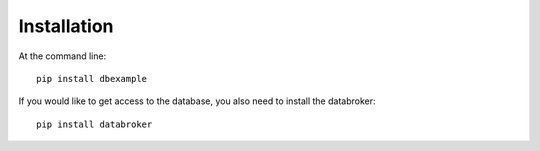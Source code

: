 ============
Installation
============

At the command line::

    pip install dbexample

If you would like to get access to the database, you also need to install the databroker::

    pip install databroker
